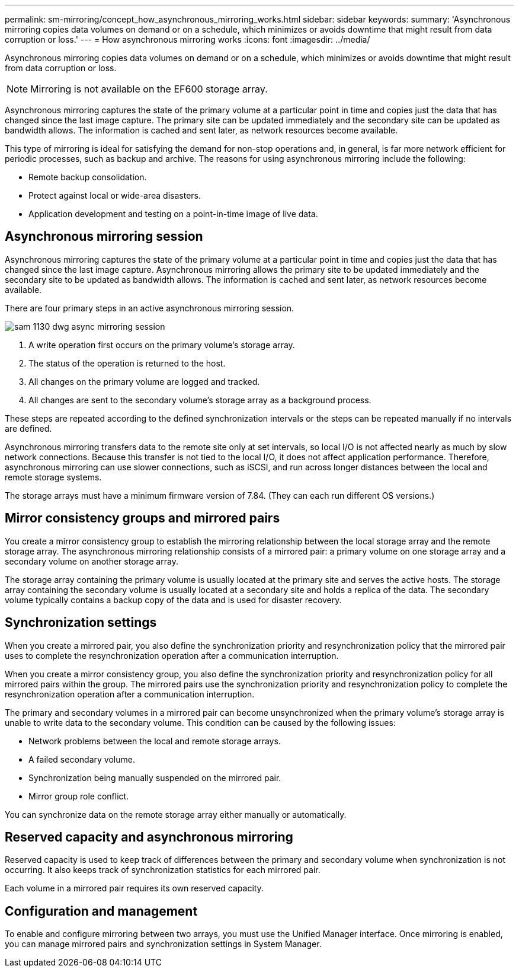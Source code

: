 ---
permalink: sm-mirroring/concept_how_asynchronous_mirroring_works.html
sidebar: sidebar
keywords: 
summary: 'Asynchronous mirroring copies data volumes on demand or on a schedule, which minimizes or avoids downtime that might result from data corruption or loss.'
---
= How asynchronous mirroring works
:icons: font
:imagesdir: ../media/

[.lead]
Asynchronous mirroring copies data volumes on demand or on a schedule, which minimizes or avoids downtime that might result from data corruption or loss.

[NOTE]
====
Mirroring is not available on the EF600 storage array.
====

Asynchronous mirroring captures the state of the primary volume at a particular point in time and copies just the data that has changed since the last image capture. The primary site can be updated immediately and the secondary site can be updated as bandwidth allows. The information is cached and sent later, as network resources become available.

This type of mirroring is ideal for satisfying the demand for non-stop operations and, in general, is far more network efficient for periodic processes, such as backup and archive. The reasons for using asynchronous mirroring include the following:

* Remote backup consolidation.
* Protect against local or wide-area disasters.
* Application development and testing on a point-in-time image of live data.

== Asynchronous mirroring session

Asynchronous mirroring captures the state of the primary volume at a particular point in time and copies just the data that has changed since the last image capture. Asynchronous mirroring allows the primary site to be updated immediately and the secondary site to be updated as bandwidth allows. The information is cached and sent later, as network resources become available.

There are four primary steps in an active asynchronous mirroring session.

image::../media/sam_1130_dwg_async_mirroring_session.gif[]

. A write operation first occurs on the primary volume's storage array.
. The status of the operation is returned to the host.
. All changes on the primary volume are logged and tracked.
. All changes are sent to the secondary volume's storage array as a background process.

These steps are repeated according to the defined synchronization intervals or the steps can be repeated manually if no intervals are defined.

Asynchronous mirroring transfers data to the remote site only at set intervals, so local I/O is not affected nearly as much by slow network connections. Because this transfer is not tied to the local I/O, it does not affect application performance. Therefore, asynchronous mirroring can use slower connections, such as iSCSI, and run across longer distances between the local and remote storage systems.

The storage arrays must have a minimum firmware version of 7.84. (They can each run different OS versions.)

== Mirror consistency groups and mirrored pairs

You create a mirror consistency group to establish the mirroring relationship between the local storage array and the remote storage array. The asynchronous mirroring relationship consists of a mirrored pair: a primary volume on one storage array and a secondary volume on another storage array.

The storage array containing the primary volume is usually located at the primary site and serves the active hosts. The storage array containing the secondary volume is usually located at a secondary site and holds a replica of the data. The secondary volume typically contains a backup copy of the data and is used for disaster recovery.

== Synchronization settings

When you create a mirrored pair, you also define the synchronization priority and resynchronization policy that the mirrored pair uses to complete the resynchronization operation after a communication interruption.

When you create a mirror consistency group, you also define the synchronization priority and resynchronization policy for all mirrored pairs within the group. The mirrored pairs use the synchronization priority and resynchronization policy to complete the resynchronization operation after a communication interruption.

The primary and secondary volumes in a mirrored pair can become unsynchronized when the primary volume's storage array is unable to write data to the secondary volume. This condition can be caused by the following issues:

* Network problems between the local and remote storage arrays.
* A failed secondary volume.
* Synchronization being manually suspended on the mirrored pair.
* Mirror group role conflict.

You can synchronize data on the remote storage array either manually or automatically.

== Reserved capacity and asynchronous mirroring

Reserved capacity is used to keep track of differences between the primary and secondary volume when synchronization is not occurring. It also keeps track of synchronization statistics for each mirrored pair.

Each volume in a mirrored pair requires its own reserved capacity.

== Configuration and management

To enable and configure mirroring between two arrays, you must use the Unified Manager interface. Once mirroring is enabled, you can manage mirrored pairs and synchronization settings in System Manager.
